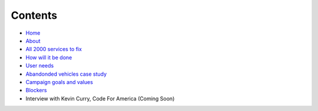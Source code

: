 Contents
========

* `Home </>`_
* `About </about>`_
* `All 2000 services to fix </lgsl>`_
* `How will it be done </pilotprojects>`_
* `User needs </userneed>`_
* `Abandonded vehicles case study </casestudy_abandonedvehicles>`_
* `Campaign goals and values </goalsandvalues>`_
* `Blockers </blockers>`_
* Interview with Kevin Curry, Code For America (Coming Soon)

